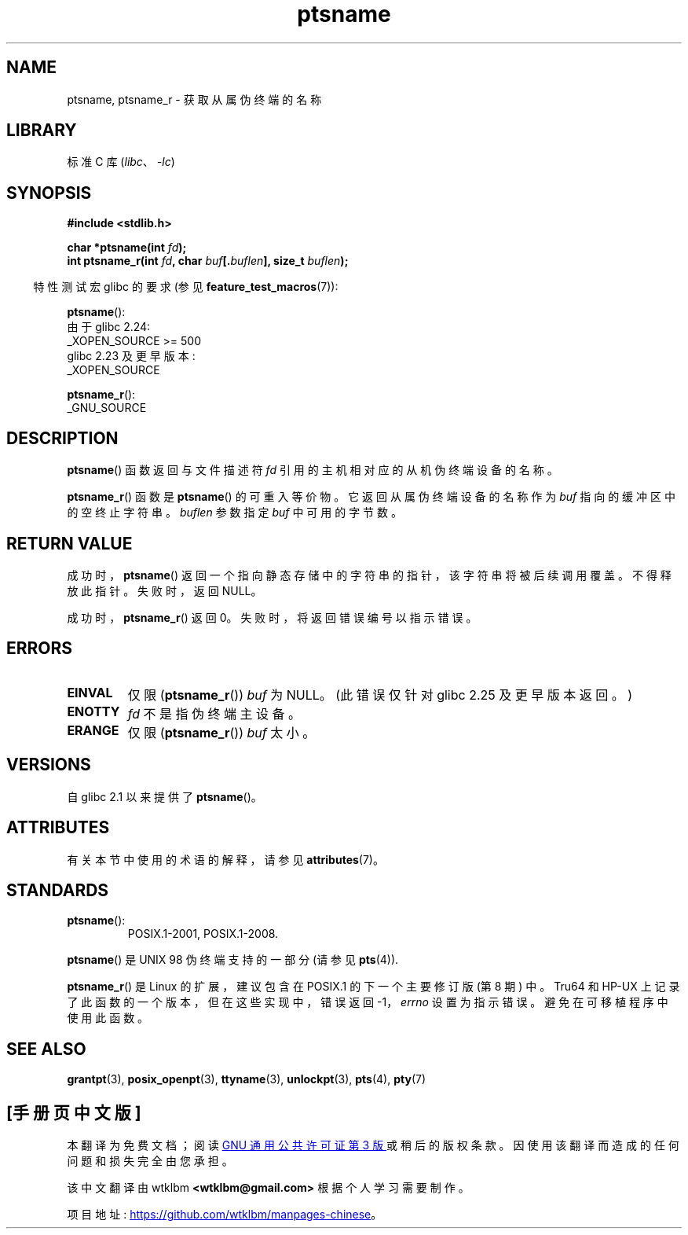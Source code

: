 .\" -*- coding: UTF-8 -*-
'\" t
.\" %%%LICENSE_START(PUBLIC_DOMAIN)
.\" This page is in the public domain. - aeb
.\" %%%LICENSE_END
.\"
.\" 2004-12-17, mtk, added description of ptsname_r() + ERRORS
.\"
.\"*******************************************************************
.\"
.\" This file was generated with po4a. Translate the source file.
.\"
.\"*******************************************************************
.TH ptsname 3 2023\-02\-05 "Linux man\-pages 6.03" 
.SH NAME
ptsname, ptsname_r \- 获取从属伪终端的名称
.SH LIBRARY
标准 C 库 (\fIlibc\fP、\fI\-lc\fP)
.SH SYNOPSIS
.nf
\fB#include <stdlib.h>\fP
.PP
\fBchar *ptsname(int \fP\fIfd\fP\fB);\fP
\fBint ptsname_r(int \fP\fIfd\fP\fB, char \fP\fIbuf\fP\fB[.\fP\fIbuflen\fP\fB], size_t \fP\fIbuflen\fP\fB);\fP
.fi
.PP
.RS -4
特性测试宏 glibc 的要求 (参见 \fBfeature_test_macros\fP(7)):
.RE
.PP
\fBptsname\fP():
.nf
.\"        || (_XOPEN_SOURCE && _XOPEN_SOURCE_EXTENDED)
    由于 glibc 2.24:
        _XOPEN_SOURCE >= 500
    glibc 2.23 及更早版本:
        _XOPEN_SOURCE
.fi
.PP
\fBptsname_r\fP():
.nf
    _GNU_SOURCE
.fi
.SH DESCRIPTION
\fBptsname\fP() 函数返回与文件描述符 \fIfd\fP 引用的主机相对应的从机伪终端设备的名称。
.PP
\fBptsname_r\fP() 函数是 \fBptsname\fP() 的可重入等价物。 它返回从属伪终端设备的名称作为 \fIbuf\fP
指向的缓冲区中的空终止字符串。 \fIbuflen\fP 参数指定 \fIbuf\fP 中可用的字节数。
.SH "RETURN VALUE"
成功时，\fBptsname\fP() 返回一个指向静态存储中的字符串的指针，该字符串将被后续调用覆盖。 不得释放此指针。 失败时，返回 NULL。
.PP
.\" In glibc, the error number is not only returned as the return value
.\" but also stored in errno. But this is not true for musl libc.
成功时，\fBptsname_r\fP() 返回 0。 失败时，将返回错误编号以指示错误。
.SH ERRORS
.TP 
\fBEINVAL\fP
.\" glibc commit 8f0a947cf55f3b0c4ebdf06953c57eff67a22fa9
仅限 (\fBptsname_r\fP()) \fIbuf\fP 为 NULL。 (此错误仅针对 glibc 2.25 及更早版本返回。)
.TP 
\fBENOTTY\fP
\fIfd\fP 不是指伪终端主设备。
.TP 
\fBERANGE\fP
仅限 (\fBptsname_r\fP()) \fIbuf\fP 太小。
.SH VERSIONS
自 glibc 2.1 以来提供了 \fBptsname\fP()。
.SH ATTRIBUTES
有关本节中使用的术语的解释，请参见 \fBattributes\fP(7)。
.ad l
.nh
.TS
allbox;
lbx lb lb
l l l.
Interface	Attribute	Value
T{
\fBptsname\fP()
T}	Thread safety	MT\-Unsafe race:ptsname
T{
\fBptsname_r\fP()
T}	Thread safety	MT\-Safe
.TE
.hy
.ad
.sp 1
.SH STANDARDS
.TP 
\fBptsname\fP():
POSIX.1\-2001, POSIX.1\-2008.
.PP
\fBptsname\fP() 是 UNIX 98 伪终端支持的一部分 (请参见 \fBpts\fP(4)).
.PP
.\" FIXME . for later review when Issue 8 is one day released
.\" http://austingroupbugs.net/tag_view_page.php?tag_id=8
.\" http://austingroupbugs.net/view.php?id=508
\fBptsname_r\fP() 是 Linux 的扩展，建议包含在 POSIX.1 的下一个主要修订版 (第 8 期) 中。 Tru64 和 HP\-UX
上记录了此函数的一个版本，但在这些实现中，错误返回 \-1，\fIerrno\fP 设置为指示错误。 避免在可移植程序中使用此函数。
.SH "SEE ALSO"
\fBgrantpt\fP(3), \fBposix_openpt\fP(3), \fBttyname\fP(3), \fBunlockpt\fP(3), \fBpts\fP(4),
\fBpty\fP(7)
.PP
.SH [手册页中文版]
.PP
本翻译为免费文档；阅读
.UR https://www.gnu.org/licenses/gpl-3.0.html
GNU 通用公共许可证第 3 版
.UE
或稍后的版权条款。因使用该翻译而造成的任何问题和损失完全由您承担。
.PP
该中文翻译由 wtklbm
.B <wtklbm@gmail.com>
根据个人学习需要制作。
.PP
项目地址:
.UR \fBhttps://github.com/wtklbm/manpages-chinese\fR
.ME 。
